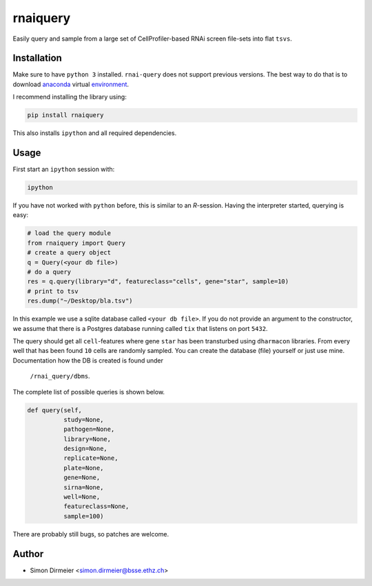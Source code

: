 **********
rnaiquery
**********

Easily query and sample  from a large set of CellProfiler-based RNAi screen
file-sets into flat ``tsvs``.

Installation
============

Make sure to have ``python 3`` installed. ``rnai-query`` does not support
previous versions. The best way to do that is to download anaconda_
virtual environment_.

I recommend installing the library using:

.. code-block:: bash

   pip install rnaiquery

This also installs ``ipython`` and all required dependencies.

Usage
=====

First start an ``ipython`` session with:

.. code-block:: bash

  ipython

If you have not worked with ``python`` before, this is similar to an `R`-session.
Having the interpreter started, querying is easy:


.. code-block:: python

  # load the query module
  from rnaiquery import Query
  # create a query object
  q = Query(<your db file>)
  # do a query
  res = q.query(library="d", featureclass="cells", gene="star", sample=10)
  # print to tsv
  res.dump("~/Desktop/bla.tsv")

In this example we use a sqlite database called ``<your db file>``. If you do
not provide an argument to the constructor, we assume that there is a Postgres
database running called ``tix`` that listens on port ``5432``.

The query should get all ``cell``-features where gene ``star`` has been
transturbed using ``dharmacon`` libraries. From every well that has been
found ``10`` cells are randomly sampled. You can create the database (file)
yourself or just use mine. Documentation how the DB is created is found under
 ``/rnai_query/dbms``.

The complete list of possible queries is shown below.

.. code-block:: python

  def query(self,
            study=None,
            pathogen=None,
            library=None,
            design=None,
            replicate=None,
            plate=None,
            gene=None,
            sirna=None,
            well=None,
            featureclass=None,
            sample=100)

There are probably still bugs, so patches are welcome.

Author
======

- Simon Dirmeier <simon.dirmeier@bsse.ethz.ch>

.. _anaconda: https://www.continuum.io/downloads
.. _environment: https://conda.io/docs/using/envs.html